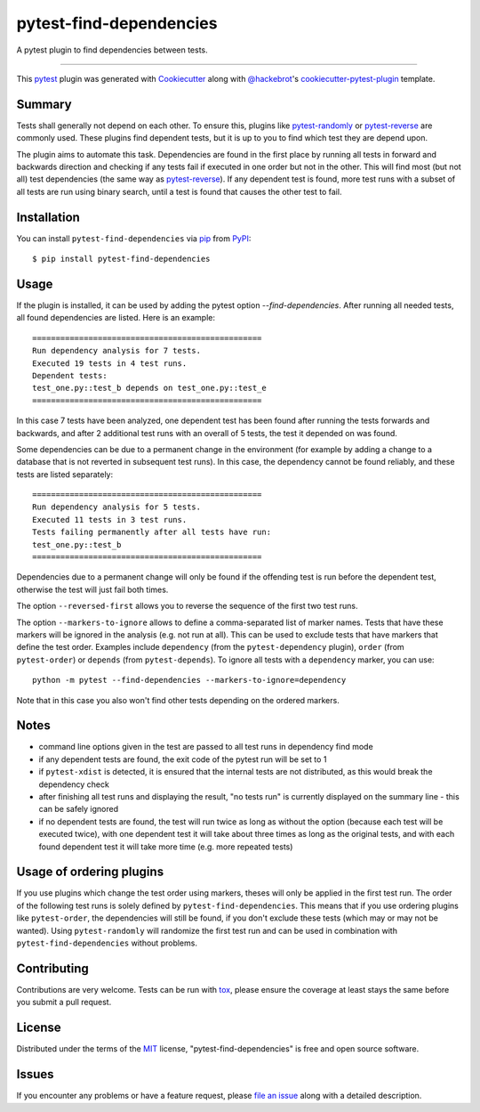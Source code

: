 ========================
pytest-find-dependencies
========================

.. image:: https://img.shields.io/pypi/v/pytest-find-dependencies.svg
    :target: https://pypi.org/project/pytest-find-dependencies
    :alt: PyPI version

.. image:: https://img.shields.io/pypi/pyversions/pytest-find-dependencies.svg
    :target: https://pypi.org/project/pytest-find-dependencies
    :alt: Python versions

.. image:: https://github.com/mrbean-bremen/pytest-find-dependencies/workflows/Testsuite/badge.svg
    :target: https://github.com/mrbean-bremen/pytest-find-dependencies/actions?query=workflow%3ATestsuite
    :alt: Test suite

.. image:: https://codecov.io/gh/mrbean-bremen/pytest-find-dependencies/branch/main/graph/badge.svg
    :target: https://codecov.io/gh/mrbean-bremen/pytest-find-dependencies
    :alt: Code coverage

A pytest plugin to find dependencies between tests.

----

This `pytest`_ plugin was generated with `Cookiecutter`_ along with
`@hackebrot`_'s `cookiecutter-pytest-plugin`_ template.


Summary
-------

Tests shall generally not depend on each other. To ensure this, plugins
like `pytest-randomly`_ or  `pytest-reverse`_ are commonly used. These
plugins find dependent tests, but it is up to you to find which test they
are depend upon.

The plugin aims to automate this task. Dependencies are found
in the first place by running all tests in forward and backwards direction
and checking if any tests fail if executed in one order but not in the other.
This will find most (but not all) test dependencies (the same way as
`pytest-reverse`_). If any dependent test is found, more test runs with
a subset of all tests are run using binary search, until a test is found
that causes the other test to fail.

Installation
------------

You can install ``pytest-find-dependencies`` via `pip`_ from `PyPI`_::

    $ pip install pytest-find-dependencies

Usage
-----
If the plugin is installed, it can be used by adding the pytest option
`--find-dependencies`. After running all needed tests, all found
dependencies are listed. Here is an example::

    =================================================
    Run dependency analysis for 7 tests.
    Executed 19 tests in 4 test runs.
    Dependent tests:
    test_one.py::test_b depends on test_one.py::test_e
    =================================================

In this case 7 tests have been analyzed, one dependent test has been found
after running the tests forwards and backwards, and after 2 additional test
runs with an overall of 5 tests, the test it depended on was found.

Some dependencies can be due to a permanent change in the environment (for
example by adding a change to a database that is not reverted in subsequent
test runs). In this case, the dependency cannot be found reliably, and these
tests are listed separately::

    =================================================
    Run dependency analysis for 5 tests.
    Executed 11 tests in 3 test runs.
    Tests failing permanently after all tests have run:
    test_one.py::test_b
    =================================================

Dependencies due to a permanent change will only be found if the offending
test is run before the dependent test, otherwise the test will just fail both
times.

The option ``--reversed-first`` allows you to reverse the sequence of the
first two test runs.

The option ``--markers-to-ignore`` allows to define a comma-separated list
of marker names. Tests that have these markers will be ignored in the
analysis (e.g. not run at all). This can be used to exclude tests that have
markers that define the test order. Examples include ``dependency`` (from the
``pytest-dependency`` plugin), ``order`` (from ``pytest-order``) or
``depends`` (from ``pytest-depends``). To ignore all tests with a
``dependency`` marker, you can use::

  python -m pytest --find-dependencies --markers-to-ignore=dependency

Note that in this case you also won't find other tests depending on the
ordered markers.

Notes
-----
- command line options given in the test are passed to all test runs
  in dependency find mode
- if any dependent tests are found, the exit code of the pytest run will be
  set to 1
- if ``pytest-xdist`` is detected, it is ensured that the internal tests
  are not distributed, as this would break the dependency check
- after finishing all test runs and displaying the result, "no tests run"
  is currently displayed on the summary line - this can be safely ignored
- if no dependent tests are found, the test will run twice as long as without
  the option (because each test will be executed twice), with one dependent
  test it will take about three times as long as the original tests, and with
  each found dependent test it will take more time (e.g. more repeated tests)


Usage of ordering plugins
-------------------------
If you use plugins which change the test order using markers, theses will only
be applied in the first test run. The order of the following test runs is
solely defined by ``pytest-find-dependencies``. This means that if you use
ordering plugins like ``pytest-order``, the dependencies will still be
found, if you don't exclude these tests (which may or may not be wanted).
Using ``pytest-randomly`` will randomize the first test run and can be used
in combination with ``pytest-find-dependencies`` without problems.

Contributing
------------
Contributions are very welcome. Tests can be run with `tox`_, please ensure
the coverage at least stays the same before you submit a pull request.

License
-------
Distributed under the terms of the `MIT`_ license,
"pytest-find-dependencies" is free and open source software.

Issues
------
If you encounter any problems or have a feature request, please
`file an issue`_ along with a detailed description.

.. _`Cookiecutter`: https://github.com/audreyr/cookiecutter
.. _`@hackebrot`: https://github.com/hackebrot
.. _`MIT`: http://opensource.org/licenses/MIT
.. _`cookiecutter-pytest-plugin`: https://github.com/pytest-dev/cookiecutter-pytest-plugin
.. _`file an issue`: https://github.com/mrbean-bremen/pytest-find-dependencies/issues
.. _`pytest`: https://github.com/pytest-dev/pytest
.. _`tox`: https://tox.readthedocs.io/en/latest/
.. _`pip`: https://pypi.org/project/pip/
.. _`PyPI`: https://pypi.org/project
.. _`pytest-randomly`: https://github.com/pytest-dev/pytest-randomly
.. _`pytest-reverse`: https://github.com/adamchainz/pytest-reverse

